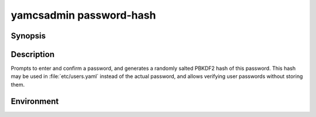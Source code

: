 yamcsadmin password-hash
========================

.. program:: yamcsadmin password-hash

Synopsis
--------

.. rst-class:: synopsis

    | **yamcsadmin** password-hash


Description
-----------

Prompts to enter and confirm a password, and generates a randomly salted PBKDF2 hash of this password. This hash may be used in :file:`etc/users.yaml` instead of the actual password, and allows verifying user passwords without storing them.


Environment
-----------

.. describe:: YAMCSADMIN_PASSWORD

   Provide the password through the environment, thereby avoiding prompts.
